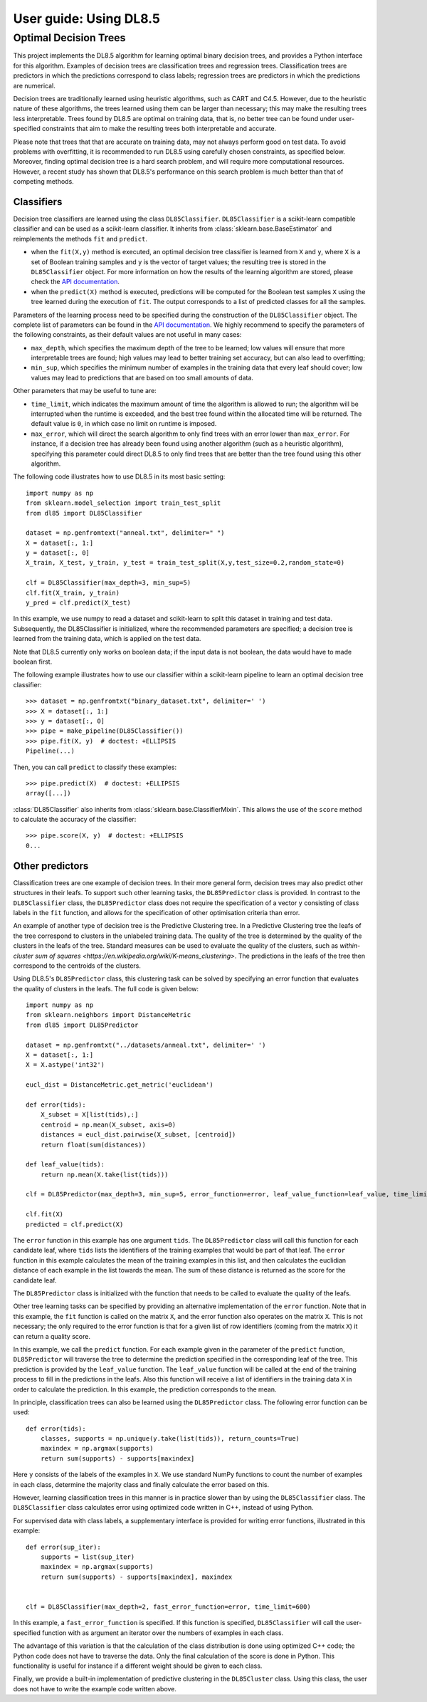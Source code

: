 .. title:: User guide : contents

.. _user_guide:

=======================
User guide: Using DL8.5
=======================

Optimal Decision Trees
----------------------

This project implements the DL8.5 algorithm for learning optimal binary decision trees, 
and provides a Python interface for this algorithm. 
Examples of decision trees are classification trees and regression trees. 
Classification trees are predictors in which the predictions correspond to class labels; 
regression trees are predictors in which the predictions are numerical.

Decision trees are traditionally learned using heuristic algorithms, such as CART and C4.5.
However, due to the heuristic nature of these algorithms, the trees learned using them can be larger than 
necessary; this may make the resulting trees less interpretable. Trees found by DL8.5 are optimal on training data,
that is, no better tree can be found under user-specified constraints that aim to make the resulting
trees both interpretable and accurate.

Please note that trees that that are accurate on training data, may not always perform good on test data. To avoid 
problems with overfitting, it is recommended to run DL8.5 using carefully chosen constraints, as specified below. Moreover,
finding optimal decision tree is a hard search problem, and will require more computational resources. 
However, a recent study has shown that DL8.5's performance on this search problem is much better than that of
competing methods.

Classifiers
~~~~~~~~~~~

Decision tree classifiers are learned using the class ``DL85Classifier``. 
``DL85Classifier`` is a scikit-learn compatible classifier and can be used as a scikit-learn
classifier. It inherits from :class:`sklearn.base.BaseEstimator` and reimplements the methods ``fit`` and ``predict``.

* when the ``fit(X,y)`` method is executed, an optimal decision tree classifier is learned from ``X`` and ``y``, where ``X`` is a set of Boolean training samples and ``y`` is the  vector of target values; the resulting tree is stored in the ``DL85Classifier`` object. For more information on how the results of the learning algorithm are stored, please check the  `API documentation <api.html>`_.
* when the ``predict(X)`` method is executed, predictions will be computed for the Boolean test samples ``X`` using the tree
  learned during the execution of ``fit``. The output corresponds to a list of predicted classes for all the
  samples.

Parameters of the learning process need to be specified during the construction of the ``DL85Classifier`` object. 
The complete list of parameters can be found in the `API documentation <api.html>`_. We highly recommend to
specify the parameters of the following constraints, as their default values are not useful in many cases:

* ``max_depth``, which specifies the maximum depth of the tree to be learned; low values will ensure that more interpretable trees are found; high values may lead to better training set accuracy, but can also lead to overfitting;
* ``min_sup``, which specifies the minimum number of examples in the training data that every leaf should cover; low values may lead to predictions that are based on too small amounts of data.

Other parameters that may be useful to tune are:

* ``time_limit``, which indicates the maximum amount of time the algorithm is allowed to run; the algorithm will be interrupted when the runtime is exceeded, and the best tree found within the allocated time will be returned. The default value is ``0``, in which case no limit on runtime is imposed.
* ``max_error``, which will direct the search algorithm to only find trees with an error lower than ``max_error``. For instance, if a decision tree has already been found using another algorithm (such as a heuristic algorithm), specifying this parameter could direct DL8.5 to only find trees that are better than the tree found using this other algorithm.



.. In addition, scikit-learn provides a mixin, i.e. :class:`sklearn.base.ClassifierMixin`, which implements the ``score`` method which computes the accuracy score of the predictions.

.. One can import this mixin as::

..    >>> from sklearn.base import ClassifierMixin
.. The method ``fit`` gets ``X`` and ``y``
.. as input and should return ``self``. It should implement the ``predict``
.. function which should output the class inferred by the classifier.

The following code illustrates how to use DL8.5 in its most basic setting::

    import numpy as np
    from sklearn.model_selection import train_test_split
    from dl85 import DL85Classifier 

    dataset = np.genfromtext("anneal.txt", delimiter=" ")
    X = dataset[:, 1:]
    y = dataset[:, 0]
    X_train, X_test, y_train, y_test = train_test_split(X,y,test_size=0.2,random_state=0)

    clf = DL85Classifier(max_depth=3, min_sup=5)
    clf.fit(X_train, y_train)
    y_pred = clf.predict(X_test)

In this example, we use numpy to read a dataset and scikit-learn to split this dataset in training and test data.
Subsequently, the DL85Classifier is initialized, where the recommended parameters are specified; a decision tree is learned 
from the training data, which is applied on the test data.

Note that DL8.5 currently only works on boolean data; if the input data is not boolean, the data would have to made boolean first. 

The following example illustrates how to use our classifier within a scikit-learn pipeline to learn an optimal decision tree classifier::

    >>> dataset = np.genfromtxt("binary_dataset.txt", delimiter=' ')
    >>> X = dataset[:, 1:]
    >>> y = dataset[:, 0]
    >>> pipe = make_pipeline(DL85Classifier())
    >>> pipe.fit(X, y)  # doctest: +ELLIPSIS
    Pipeline(...)


Then, you can call ``predict`` to classify these examples::

    >>> pipe.predict(X)  # doctest: +ELLIPSIS
    array([...])



:class:`DL85Classifier` also inherits from 
:class:`sklearn.base.ClassifierMixin`. This allows the use of the ``score`` method to calculate 
the accuracy of the classifier::

    >>> pipe.score(X, y)  # doctest: +ELLIPSIS
    0...

Other predictors
~~~~~~~~~~~~~~~~

Classification trees are one example of decision trees. In their more general form, decision trees
may also predict other structures in their leafs. To support such other learning tasks, the ``DL85Predictor`` class
is provided. In contrast to the ``DL85Classifier`` class, the ``DL85Predictor`` class does not require the specification 
of a vector ``y`` consisting of class labels in the ``fit`` function, and allows for the specification of 
other optimisation criteria than error.

An example of another type of decision tree is the Predictive Clustering tree. In a Predictive Clustering tree
the leafs of the tree correspond to clusters in the unlabeled training data. The quality of the tree 
is determined by the quality of the clusters in the leafs of the tree. Standard measures can be used to
evaluate the quality of the clusters, such as `within-cluster sum of squares  <https://en.wikipedia.org/wiki/K-means_clustering>`. The predictions in the leafs of the tree then correspond to the centroids of the clusters.

Using DL8.5's ``DL85Predictor`` class, this clustering task can be solved by specifying an error function 
that evaluates the quality of clusters in the leafs. The full code is given below::

    import numpy as np
    from sklearn.neighbors import DistanceMetric
    from dl85 import DL85Predictor

    dataset = np.genfromtxt("../datasets/anneal.txt", delimiter=' ')
    X = dataset[:, 1:]
    X = X.astype('int32')

    eucl_dist = DistanceMetric.get_metric('euclidean')

    def error(tids):
        X_subset = X[list(tids),:]
        centroid = np.mean(X_subset, axis=0)
        distances = eucl_dist.pairwise(X_subset, [centroid])
        return float(sum(distances))

    def leaf_value(tids):
        return np.mean(X.take(list(tids)))

    clf = DL85Predictor(max_depth=3, min_sup=5, error_function=error, leaf_value_function=leaf_value, time_limit=600)

    clf.fit(X)
    predicted = clf.predict(X)

The ``error`` function in this example has one argument ``tids``. The ``DL85Predictor`` class will call 
this function for each candidate leaf, where ``tids`` lists the identifiers of the training examples that would be part of that leaf. The ``error`` function in this example calculates the mean of the training examples in this list,
and then calculates the euclidian distance of each example in the list towards the mean. The sum of these 
distance is returned as the score for the candidate leaf.

The ``DL85Predictor`` class is initialized with the function that needs to be called to evaluate the quality of the 
leafs. 

Other tree learning tasks can be specified by providing an alternative implementation of the ``error`` function. 
Note that in this example, the ``fit`` function is called on the matrix ``X``, and the error function also operates
on the matrix ``X``. This is not necessary; the only required to the error function is that for a given list 
of row identifiers (coming from the matrix ``X``) it can return a quality score. 

In this example, we call the ``predict`` function. For each example given in the parameter of the ``predict`` function,
``DL85Predictor`` will traverse the tree to determine the prediction specified in the corresponding leaf of the tree. 
This prediction is provided by the ``leaf_value`` function. The ``leaf_value`` function will be called at the 
end of the training process to fill in the predictions in the leafs. Also this function will receive a list of 
identifiers in the training data ``X`` in order to calculate the prediction. In this example, the prediction 
corresponds to the mean.

In principle, classification trees can also be learned using the ``DL85Predictor`` class. The following
error function can be used::

    def error(tids):
        classes, supports = np.unique(y.take(list(tids)), return_counts=True)
        maxindex = np.argmax(supports)
        return sum(supports) - supports[maxindex]

Here ``y`` consists of the labels of the examples in ``X``. We use standard NumPy functions to count the 
number of examples in each class, determine the majority class and finally calculate the error based on this.

However, learning classification trees in this manner is in practice slower than by using the ``DL85Classifier`` class.
The ``DL85Classifier`` class calculates error using optimized code written in C++, instead of using Python.

For supervised data with class labels, a supplementary interface is provided for writing error functions, illustrated
in this example::

    def error(sup_iter):
        supports = list(sup_iter)
        maxindex = np.argmax(supports)
        return sum(supports) - supports[maxindex], maxindex


    clf = DL85Classifier(max_depth=2, fast_error_function=error, time_limit=600)

In this example, a ``fast_error_function`` is specified. If this function is specified, ``DL85Classifier`` 
will call the user-specified function with as argument an iterator over  the 
numbers of examples in each class.

The advantage of this variation is that the calculation of the class distribution is done using optimized C++ code;
the Python code does not have to traverse the data. Only the final calculation of the score is done in Python.
This functionality is useful for instance if a different weight should be given to each class.

Finally, we provide a built-in implementation of predictive clustering in the ``DL85Cluster`` class. 
Using this class, the user does not have to write the example code written above.




